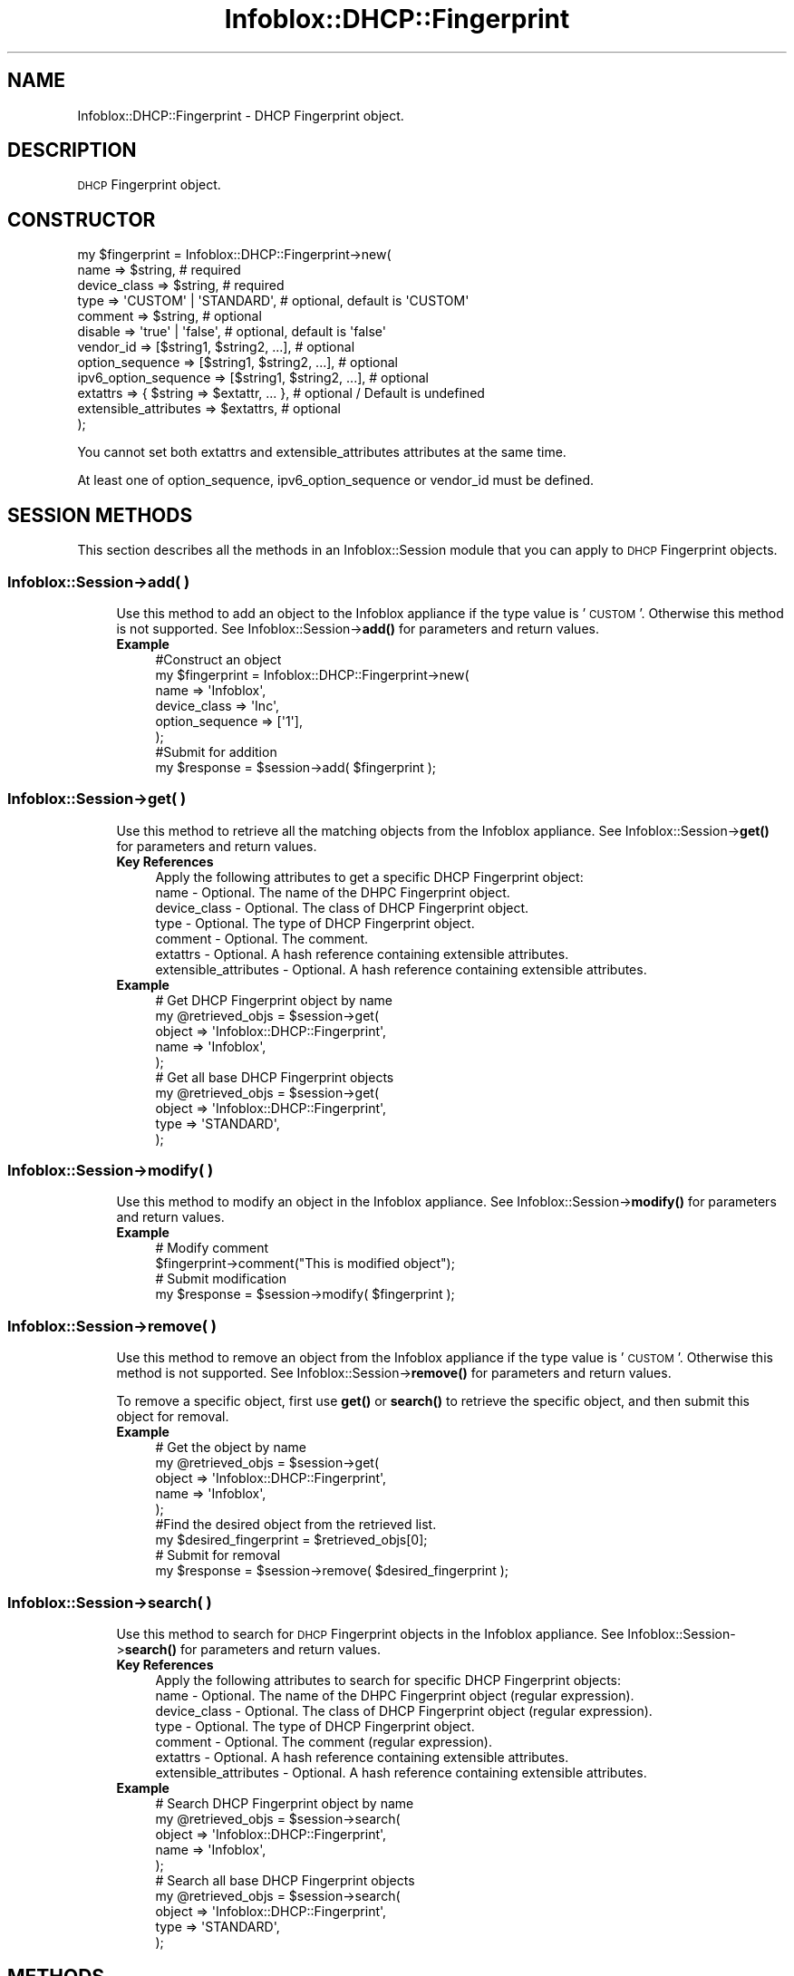 .\" Automatically generated by Pod::Man 4.14 (Pod::Simple 3.40)
.\"
.\" Standard preamble:
.\" ========================================================================
.de Sp \" Vertical space (when we can't use .PP)
.if t .sp .5v
.if n .sp
..
.de Vb \" Begin verbatim text
.ft CW
.nf
.ne \\$1
..
.de Ve \" End verbatim text
.ft R
.fi
..
.\" Set up some character translations and predefined strings.  \*(-- will
.\" give an unbreakable dash, \*(PI will give pi, \*(L" will give a left
.\" double quote, and \*(R" will give a right double quote.  \*(C+ will
.\" give a nicer C++.  Capital omega is used to do unbreakable dashes and
.\" therefore won't be available.  \*(C` and \*(C' expand to `' in nroff,
.\" nothing in troff, for use with C<>.
.tr \(*W-
.ds C+ C\v'-.1v'\h'-1p'\s-2+\h'-1p'+\s0\v'.1v'\h'-1p'
.ie n \{\
.    ds -- \(*W-
.    ds PI pi
.    if (\n(.H=4u)&(1m=24u) .ds -- \(*W\h'-12u'\(*W\h'-12u'-\" diablo 10 pitch
.    if (\n(.H=4u)&(1m=20u) .ds -- \(*W\h'-12u'\(*W\h'-8u'-\"  diablo 12 pitch
.    ds L" ""
.    ds R" ""
.    ds C` ""
.    ds C' ""
'br\}
.el\{\
.    ds -- \|\(em\|
.    ds PI \(*p
.    ds L" ``
.    ds R" ''
.    ds C`
.    ds C'
'br\}
.\"
.\" Escape single quotes in literal strings from groff's Unicode transform.
.ie \n(.g .ds Aq \(aq
.el       .ds Aq '
.\"
.\" If the F register is >0, we'll generate index entries on stderr for
.\" titles (.TH), headers (.SH), subsections (.SS), items (.Ip), and index
.\" entries marked with X<> in POD.  Of course, you'll have to process the
.\" output yourself in some meaningful fashion.
.\"
.\" Avoid warning from groff about undefined register 'F'.
.de IX
..
.nr rF 0
.if \n(.g .if rF .nr rF 1
.if (\n(rF:(\n(.g==0)) \{\
.    if \nF \{\
.        de IX
.        tm Index:\\$1\t\\n%\t"\\$2"
..
.        if !\nF==2 \{\
.            nr % 0
.            nr F 2
.        \}
.    \}
.\}
.rr rF
.\" ========================================================================
.\"
.IX Title "Infoblox::DHCP::Fingerprint 3"
.TH Infoblox::DHCP::Fingerprint 3 "2018-06-05" "perl v5.32.0" "User Contributed Perl Documentation"
.\" For nroff, turn off justification.  Always turn off hyphenation; it makes
.\" way too many mistakes in technical documents.
.if n .ad l
.nh
.SH "NAME"
Infoblox::DHCP::Fingerprint \- DHCP Fingerprint object.
.SH "DESCRIPTION"
.IX Header "DESCRIPTION"
\&\s-1DHCP\s0 Fingerprint object.
.SH "CONSTRUCTOR"
.IX Header "CONSTRUCTOR"
.Vb 12
\& my $fingerprint = Infoblox::DHCP::Fingerprint\->new(
\&    name                  => $string,                                 # required
\&    device_class          => $string,                                 # required
\&    type                  => \*(AqCUSTOM\*(Aq | \*(AqSTANDARD\*(Aq,                   # optional, default is \*(AqCUSTOM\*(Aq
\&    comment               => $string,                                 # optional
\&    disable               => \*(Aqtrue\*(Aq | \*(Aqfalse\*(Aq,                        # optional, default is \*(Aqfalse\*(Aq
\&    vendor_id             => [$string1, $string2, ...],               # optional
\&    option_sequence       => [$string1, $string2, ...],               # optional
\&    ipv6_option_sequence  => [$string1, $string2, ...],               # optional
\&    extattrs              => { $string => $extattr, ... },            # optional / Default is undefined
\&    extensible_attributes => $extattrs,                               # optional
\& );
.Ve
.PP
You cannot set both extattrs and extensible_attributes attributes at the same time.
.PP
At least one of option_sequence, ipv6_option_sequence or vendor_id must be defined.
.SH "SESSION METHODS"
.IX Header "SESSION METHODS"
This section describes all the methods in an Infoblox::Session module that you can apply to \s-1DHCP\s0 Fingerprint objects.
.SS "Infoblox::Session\->add( )"
.IX Subsection "Infoblox::Session->add( )"
.RS 4
Use this method to add an object to the Infoblox appliance if the type value is '\s-1CUSTOM\s0'. Otherwise this method is not supported. See Infoblox::Session\->\fBadd()\fR for parameters and return values.
.IP "\fBExample\fR" 4
.IX Item "Example"
.Vb 6
\& #Construct an object
\& my $fingerprint = Infoblox::DHCP::Fingerprint\->new(
\&    name => \*(AqInfoblox\*(Aq,
\&    device_class => \*(AqInc\*(Aq,
\&    option_sequence => [\*(Aq1\*(Aq],
\& );
\&
\& #Submit for addition
\& my $response = $session\->add( $fingerprint );
.Ve
.RE
.RS 4
.RE
.SS "Infoblox::Session\->get( )"
.IX Subsection "Infoblox::Session->get( )"
.RS 4
Use this method to retrieve all the matching objects from the Infoblox appliance. See Infoblox::Session\->\fBget()\fR for parameters and return values.
.IP "\fBKey References\fR" 4
.IX Item "Key References"
.Vb 1
\& Apply the following attributes to get a specific DHCP Fingerprint object:
\&
\&  name                       \- Optional. The name of the DHPC Fingerprint object.
\&  device_class               \- Optional. The class of DHCP Fingerprint object.
\&  type                       \- Optional. The type of DHCP Fingerprint object.
\&  comment                    \- Optional. The comment.
\&  extattrs                   \- Optional. A hash reference containing extensible attributes.
\&  extensible_attributes      \- Optional. A hash reference containing extensible attributes.
.Ve
.IP "\fBExample\fR" 4
.IX Item "Example"
.Vb 5
\& # Get DHCP Fingerprint object by name
\& my @retrieved_objs = $session\->get(
\&    object  => \*(AqInfoblox::DHCP::Fingerprint\*(Aq,
\&    name    => \*(AqInfoblox\*(Aq,
\& );
\&
\& # Get all base DHCP Fingerprint objects
\& my @retrieved_objs = $session\->get(
\&    object  => \*(AqInfoblox::DHCP::Fingerprint\*(Aq,
\&    type    => \*(AqSTANDARD\*(Aq,
\& );
.Ve
.RE
.RS 4
.RE
.SS "Infoblox::Session\->modify( )"
.IX Subsection "Infoblox::Session->modify( )"
.RS 4
Use this method to modify an object in the Infoblox appliance. See Infoblox::Session\->\fBmodify()\fR for parameters and return values.
.IP "\fBExample\fR" 4
.IX Item "Example"
.Vb 4
\& # Modify comment
\& $fingerprint\->comment("This is modified object");
\& # Submit modification
\& my $response = $session\->modify( $fingerprint );
.Ve
.RE
.RS 4
.RE
.SS "Infoblox::Session\->remove( )"
.IX Subsection "Infoblox::Session->remove( )"
.RS 4
Use this method to remove an object from the Infoblox appliance if the type value is '\s-1CUSTOM\s0'. Otherwise this method is not supported. See Infoblox::Session\->\fBremove()\fR for parameters and return values.
.Sp
To remove a specific object, first use \fBget()\fR or \fBsearch()\fR to retrieve the specific object, and then submit this object for removal.
.IP "\fBExample\fR" 4
.IX Item "Example"
.Vb 9
\& # Get the object by name
\& my @retrieved_objs = $session\->get(
\&    object    => \*(AqInfoblox::DHCP::Fingerprint\*(Aq,
\&    name      => \*(AqInfoblox\*(Aq,
\& );
\& #Find the desired object from the retrieved list.
\& my $desired_fingerprint = $retrieved_objs[0];
\& # Submit for removal
\& my $response = $session\->remove( $desired_fingerprint );
.Ve
.RE
.RS 4
.RE
.SS "Infoblox::Session\->search( )"
.IX Subsection "Infoblox::Session->search( )"
.RS 4
Use this method to search for \s-1DHCP\s0 Fingerprint objects in the Infoblox appliance. See Infoblox::Session\->\fBsearch()\fR for parameters and return values.
.IP "\fBKey References\fR" 4
.IX Item "Key References"
.Vb 1
\& Apply the following attributes to search for specific DHCP Fingerprint objects:
\&
\&  name                       \- Optional. The name of the DHPC Fingerprint object (regular expression).
\&  device_class               \- Optional. The class of DHCP Fingerprint object (regular expression).
\&  type                       \- Optional. The type of DHCP Fingerprint object.
\&  comment                    \- Optional. The comment (regular expression).
\&  extattrs                   \- Optional. A hash reference containing extensible attributes.
\&  extensible_attributes      \- Optional. A hash reference containing extensible attributes.
.Ve
.IP "\fBExample\fR" 4
.IX Item "Example"
.Vb 5
\& # Search DHCP Fingerprint object by name
\& my @retrieved_objs = $session\->search(
\&    object  => \*(AqInfoblox::DHCP::Fingerprint\*(Aq,
\&    name    => \*(AqInfoblox\*(Aq,
\& );
\&
\& # Search all base DHCP Fingerprint objects
\& my @retrieved_objs = $session\->search(
\&    object  => \*(AqInfoblox::DHCP::Fingerprint\*(Aq,
\&    type    => \*(AqSTANDARD\*(Aq,
\& );
.Ve
.RE
.RS 4
.RE
.SH "METHODS"
.IX Header "METHODS"
This section describes all the methods that you can use to configure and retrieve the attribute values of \s-1DHCP\s0 Fingerprint objects.
.SS "comment( )"
.IX Subsection "comment( )"
.RS 4
Use this method to set or retrieve a descriptive comment.
.IP "\fBParameter\fR" 4
.IX Item "Parameter"
Desired comment in string format with a maximum of 256 bytes.
.IP "\fBReturns\fR" 4
.IX Item "Returns"
If you specified a parameter, the method returns true when the modification succeeds, and returns false when the operation fails.
.Sp
If you did not specify a parameter, the method returns the attribute value.
.IP "\fBExample\fR" 4
.IX Item "Example"
.Vb 4
\& #Get attribute value
\& my $value = $fingerprint\->comment();
\& #Modify attribute value
\& $fingerprint\->comment(\*(Aqnew comment\*(Aq);
.Ve
.RE
.RS 4
.RE
.SS "device_class( )"
.IX Subsection "device_class( )"
.RS 4
Use this method to set or retrieve a class of \s-1DHCP\s0 Fingerprint object.
.IP "\fBParameter\fR" 4
.IX Item "Parameter"
The class in string format with a maximum of 256 bytes.
.IP "\fBReturns\fR" 4
.IX Item "Returns"
If you specified a parameter, the method returns true when the modification succeeds, and returns false when the operation fails.
.Sp
If you did not specify a parameter, the method returns the attribute value.
.IP "\fBExample\fR" 4
.IX Item "Example"
.Vb 4
\& #Get attribute value
\& my $value = $fingerprint\->device_class();
\& #Modify attribute value
\& $fingerprint\->device_class(\*(AqInfoblox Inc.\*(Aq);
.Ve
.RE
.RS 4
.RE
.SS "name( )"
.IX Subsection "name( )"
.RS 4
Use this method to set or retrieve a name of \s-1DHCP\s0 Fingerprint object.
.IP "\fBParameter\fR" 4
.IX Item "Parameter"
The name in string format with a maximum of 256 bytes.
.IP "\fBReturns\fR" 4
.IX Item "Returns"
If you specified a parameter, the method returns true when the modification succeeds, and returns false when the operation fails.
.Sp
If you did not specify a parameter, the method returns the attribute value.
.IP "\fBExample\fR" 4
.IX Item "Example"
.Vb 4
\& #Get attribute value
\& my $value = $fingerprint\->name();
\& #Modify attribute value
\& $fingerprint\->name(\*(Aqcustom fingerprint\*(Aq);
.Ve
.RE
.RS 4
.RE
.SS "disable( )"
.IX Subsection "disable( )"
.RS 4
Use this method to enable or disable a \s-1DHCP\s0 Fingerprint object.
.Sp
If a \s-1DHCP\s0 Fingerprint object is enabled, the option number sequence and vendor_ids for this operating system or device will be included in the list of fingerprints to match incoming lease requests.
.IP "\fBParameter\fR" 4
.IX Item "Parameter"
Specify \*(L"true\*(R" to disable \s-1DHCP\s0 Fingerprint object or \*(L"false\*(R" to enable it. The default value is 'false'.
.IP "\fBReturns\fR" 4
.IX Item "Returns"
If you specified a parameter, the method returns true when the modification succeeds, and returns false when the operation fails.
.Sp
If you did not specify a parameter, the method returns the attribute value.
.IP "\fBExample\fR" 4
.IX Item "Example"
.Vb 4
\& #Get attribute value
\& my $value = $fingerprint\->disable();
\& #Modify attribute value
\& $fingerprint\->disable(\*(Aqfalse\*(Aq);
.Ve
.RE
.RS 4
.RE
.SS "extattrs( )"
.IX Subsection "extattrs( )"
.RS 4
Use this method to set or retrieve the extensible attributes associated with a \s-1DHCP\s0 Fingerprint object.
.IP "\fBParameter\fR" 4
.IX Item "Parameter"
Valid value is a hash reference containing the names of extensible attributes and their associated values ( Infoblox::Grid::Extattr objects ).
.IP "\fBReturns\fR" 4
.IX Item "Returns"
If you specified a parameter, the method returns true when the modification succeeds, and returns false when the operation fails.
.Sp
If you did not specify a parameter, the method returns the attribute value.
.IP "\fBExample\fR" 4
.IX Item "Example"
.Vb 4
\& #Get extattrs
\& my $ref_extattrs = $fingerprint\->extattrs();
\& #Modify extattrs
\& $fingerprint\->extattrs({ \*(AqSite\*(Aq => $extattr1, \*(AqAdministrator\*(Aq => $extattr2 });
.Ve
.RE
.RS 4
.RE
.SS "extensible_attributes( )"
.IX Subsection "extensible_attributes( )"
.RS 4
Use this method to set or retrieve the extensible attributes associated with \s-1DHCP\s0 Fingerprint objects.
.IP "\fBParameter\fR" 4
.IX Item "Parameter"
For valid values for extensible attributes, see Infoblox::Grid::ExtensibleAttributeDef/Extensible Attribute Values.
.IP "\fBReturns\fR" 4
.IX Item "Returns"
If you specified a parameter, the method returns true when the modification succeeds, and returns false when the operation fails.
.Sp
If you did not specify a parameter, the method returns the attribute value.
.IP "\fBExample\fR" 4
.IX Item "Example"
.Vb 4
\& #Get attribute value
\& my $value = $fingerprint\->extensible_attributes();
\& #Modify attribute value
\& $fingerprint\->extensible_attributes({ \*(AqSite\*(Aq => \*(AqSanta Clara\*(Aq, \*(AqAdministrator\*(Aq => [ \*(AqPeter\*(Aq, \*(AqTom\*(Aq ] });
.Ve
.RE
.RS 4
.RE
.SS "option_sequence( )"
.IX Subsection "option_sequence( )"
.RS 4
Use this method to set or retrieve a list (comma separated list) of IPv4 option number sequences of the device or operating system.
.Sp
At least one of option_sequence, ipv6_option_sequence or vendor_id must be defined.
.IP "\fBParameter\fR" 4
.IX Item "Parameter"
Reference to an array of IPv4 option number sequence (comma separated list) in string format.
.IP "\fBReturns\fR" 4
.IX Item "Returns"
If you specified a parameter, the method returns true when the modification succeeds, and returns false when the operation fails.
.Sp
If you did not specify a parameter, the method returns the attribute value.
.IP "\fBExample\fR" 4
.IX Item "Example"
.Vb 4
\& #Get attribute value
\& my $value = $fingerprint\->option_sequence();
\& #Modify attribute value
\& $fingerprint\->option_sequence([\*(Aq1,2,3\*(Aq]);
.Ve
.RE
.RS 4
.RE
.SS "ipv6_option_sequence( )"
.IX Subsection "ipv6_option_sequence( )"
.RS 4
Use this method to set or retrieve a list (comma separated list) of IPv6 option number sequences of the device or operating system.
.Sp
At least one of option_sequence, ipv6_option_sequence or vendor_id must be defined.
.IP "\fBParameter\fR" 4
.IX Item "Parameter"
Reference to an array of IPv6 option number sequence (comma separated list) in string format.
.IP "\fBReturns\fR" 4
.IX Item "Returns"
If you specified a parameter, the method returns true when the modification succeeds, and returns false when the operation fails.
.Sp
If you did not specify a parameter, the method returns the attribute value.
.IP "\fBExample\fR" 4
.IX Item "Example"
.Vb 4
\& #Get attribute value
\& my $value = $fingerprint\->ipv6_option_sequence();
\& #Modify attribute value
\& $fingerprint\->ipv6_option_sequence([\*(Aq1,2,3\*(Aq]);
.Ve
.RE
.RS 4
.RE
.SS "type( )"
.IX Subsection "type( )"
.RS 4
Use this method to set or retrieve the type of the \s-1DHCP\s0 Fingerprint object.
.IP "\fBParameter\fR" 4
.IX Item "Parameter"
Valid value can be '\s-1STANDARD\s0' or '\s-1CUSTOM\s0'. Standard fingerprints are the fingerprints from fingerbank. Custom fingerprints are user defined fingerprints.
.IP "\fBReturns\fR" 4
.IX Item "Returns"
If you specified a parameter, the method returns true when the modification succeeds, and returns false when the operation fails.
.Sp
If you did not specify a parameter, the method returns the attribute value.
.IP "\fBExample\fR" 4
.IX Item "Example"
.Vb 4
\& #Get attribute value
\& my $value = $fingerprint\->type();
\& #Modify attribute value
\& $fingerprint\->type(\*(AqCUSTOM\*(Aq);
.Ve
.RE
.RS 4
.RE
.SS "vendor_id( )"
.IX Subsection "vendor_id( )"
.RS 4
Use this method to set or retrieve a list of vendor IDs of the device or operating system.
.Sp
At least one of option_sequence, ipv6_option_sequence or vendor_id must be defined.
.IP "\fBParameter\fR" 4
.IX Item "Parameter"
Reference to an array of vendor \s-1ID\s0 in string format.
.IP "\fBReturns\fR" 4
.IX Item "Returns"
If you specified a parameter, the method returns true when the modification succeeds, and returns false when the operation fails.
.Sp
If you did not specify a parameter, the method returns the attribute value.
.IP "\fBExample\fR" 4
.IX Item "Example"
.Vb 4
\& #Get attribute value
\& my $value = $fingerprint\->vendor_id();
\& #Modify attribute value
\& $fingerprint\->vendor_id([\*(Aq3\*(Aq,\*(Aq4\*(Aq]);
.Ve
.RE
.RS 4
.RE
.SH "SAMPLE CODE"
.IX Header "SAMPLE CODE"
The following sample code demonstrates the different functions that can be applied to an object such as add, get, modify, search and remove. This sample also includes error handling for the operations.
.PP
\&\fB#Preparation prior to getting and modifying \s-1DHCP\s0 Fingerprint object\fR
.PP
.Vb 2
\& use strict;
\& use Infoblox;
\&
\& #refers to Infoblox Appliance IP address
\& my $host_ip = "192.168.1.2";
\&
\& #Create a session to the Infoblox appliance
\&
\& my $session = Infoblox::Session\->new(
\&     master   => $host_ip,
\&     username => "admin",
\&     password => "infoblox"
\& );
\& unless ($session) {
\&        die("Construct session failed: ",
\&                Infoblox::status_code() . ":" . Infoblox::status_detail());
\& }
\& print "Session created successfully\en";
.Ve
.PP
\&\fB#Create \s-1DHCP\s0 Fingerprint object\fR
.PP
.Vb 5
\& my $fingerprint = Infoblox::DHCP::Fingerprint\->new(
\&    \*(Aqname\*(Aq => \*(AqInfoblox\*(Aq,
\&    \*(Aqdevice_class\*(Aq => \*(AqInc\*(Aq,
\&    \*(Aqoption_sequence\*(Aq => [\*(Aq1\*(Aq],
\& );
\&
\& unless ($fingerprint) {
\&        die("Construct DHCP Fingerprint object failed: ",
\&                Infoblox::status_code() . ":" . Infoblox::status_detail());
\& }
\& print "DHCP Fingerprint object created successfully\en";
\&
\& my $response = $session\->add($fingerprint);
\&
\& unless ($response) {
\&     die("Add DHCP Fingerprint object failed: ",
\&            $session\->status_code() . ":" . $session\->status_detail());
\& }
\& print"DHCP Fingerprint object added successfully \en";
.Ve
.PP
\&\fB#Search for \s-1DHCP\s0 Fingerprint object\fR
.PP
.Vb 4
\& my @retrieved_objs = $session\->search(
\&    object   => \*(AqInfoblox::DHCP::Fingerprint\*(Aq,
\&    name     => \*(AqInfoblox\*(Aq,
\& );
\&
\& $fingerprint = $retrieved_objs[0];
\&
\& unless ($fingerprint) {
\&         die("Search DHCP Fingerprint object object failed: ",
\&                 $session\->status_code() . ":" . $session\->status_detail());
\& }
\& print "Search DHCP Fingerprint object found at least 1 matching entry\en";
.Ve
.PP
\&\fB#Get and modify \s-1DHCP\s0 Fingerprint object\fR
.PP
.Vb 4
\& @retrieved_objs = $session\->get(
\&    object  => \*(AqInfoblox::DHCP::Fingerprint\*(Aq,
\&    name    => \*(AqInfoblox\*(Aq,
\& );
\&
\& $fingerprint = $retrieved_objs[0];
\&
\& unless ($fingerprint) {
\&     die("Get DHCP Fingerprint object failed: ",
\&            $session\->status_code() . ":" . $session\->status_detail());
\& }
\& print"Get DHCP Fingerprint object successful \en";
\&
\& $fingerprint\->comment("This is modified object");
\&
\& $session\->modify($fingerprint)
\&    or die("Modify DHCP Fingerprint object failed",
\&             $session\->status_code() . ":" . $session\->status_detail());
\& print "DHCP Fingerprint object modified successfully \en";
.Ve
.PP
\&\fB#Remove \s-1DHCP\s0 Fingerprint object\fR
.PP
.Vb 4
\& @retrieved_objs = $session\->get(
\&    object   => \*(AqInfoblox::DHCP::Fingerprint\*(Aq,
\&    name     => \*(AqInfoblox\*(Aq,
\& );
\&
\& $fingerprint = $retrieved_objs[0];
\&
\& unless ($fingerprint) {
\&     die("Get DHCP Fingerprint object failed: ",
\&            $session\->status_code() . ":" . $session\->status_detail());
\& }
\& print"Get DHCP Fingerprint object successful \en";
\&
\& $session\->remove( $fingerprint )
\&     or die("Remove DHCP Fingerprint object failed",
\&            $session\->status_code() . ":" . $session\->status_detail());
\& print"DHCP Fingerprint object removed successfully \en";
\&
\& ####PROGRAM ENDS####
.Ve
.SH "AUTHOR"
.IX Header "AUTHOR"
Infoblox Inc. <http://www.infoblox.com/>
.SH "SEE ALSO"
.IX Header "SEE ALSO"
Infoblox::Session
.SH "COPYRIGHT"
.IX Header "COPYRIGHT"
Copyright (c) 2017 Infoblox Inc.
